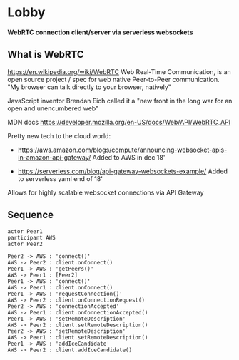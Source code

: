 * Lobby
  *WebRTC connection client/server via serverless websockets*

** What is WebRTC
   https://en.wikipedia.org/wiki/WebRTC
   Web Real-Time Communication, is an open source project / spec for web native Peer-to-Peer communication.
   "My browser can talk directly to your browser, natively"

   JavaScript inventor Brendan Eich called it a "new front in the long war for an open and unencumbered web"


  MDN docs
  https://developer.mozilla.org/en-US/docs/Web/API/WebRTC_API

  Pretty new tech to the cloud world:
  - https://aws.amazon.com/blogs/compute/announcing-websocket-apis-in-amazon-api-gateway/
    Added to AWS in dec 18'

  - https://serverless.com/blog/api-gateway-websockets-example/
    Added to serverless yaml end of 18'

  Allows for highly scalable websocket connections via API Gateway

** Sequence
   #+begin_src plantuml :file sequence.png :exports both
  actor Peer1
  participant AWS
  actor Peer2

  Peer2 -> AWS : 'connect()'
  AWS -> Peer2 : client.onConnect()
  Peer1 -> AWS : 'getPeers()'
  AWS -> Peer1 : [Peer2]
  Peer1 -> AWS : 'connect()'
  AWS -> Peer1 : client.onConnect()
  Peer1 -> AWS : 'requestConnection()'
  AWS -> Peer2 : client.onConnectionRequest()
  Peer2 -> AWS : 'connectionAccepted'
  AWS -> Peer1 : client.onConnectionAccepted()
  Peer1 -> AWS : 'setRemoteDescription'
  AWS -> Peer2 : client.setRemoteDescription()
  Peer2 -> AWS : 'setRemoteDescription'
  AWS -> Peer1 : client.setRemoteDescription()
  Peer1 -> AWS : 'addIceCandidate'
  AWS -> Peer2 : client.addIceCandidate()
   #+end_src

   #+RESULTS:
   [[file:sequence.png]]
